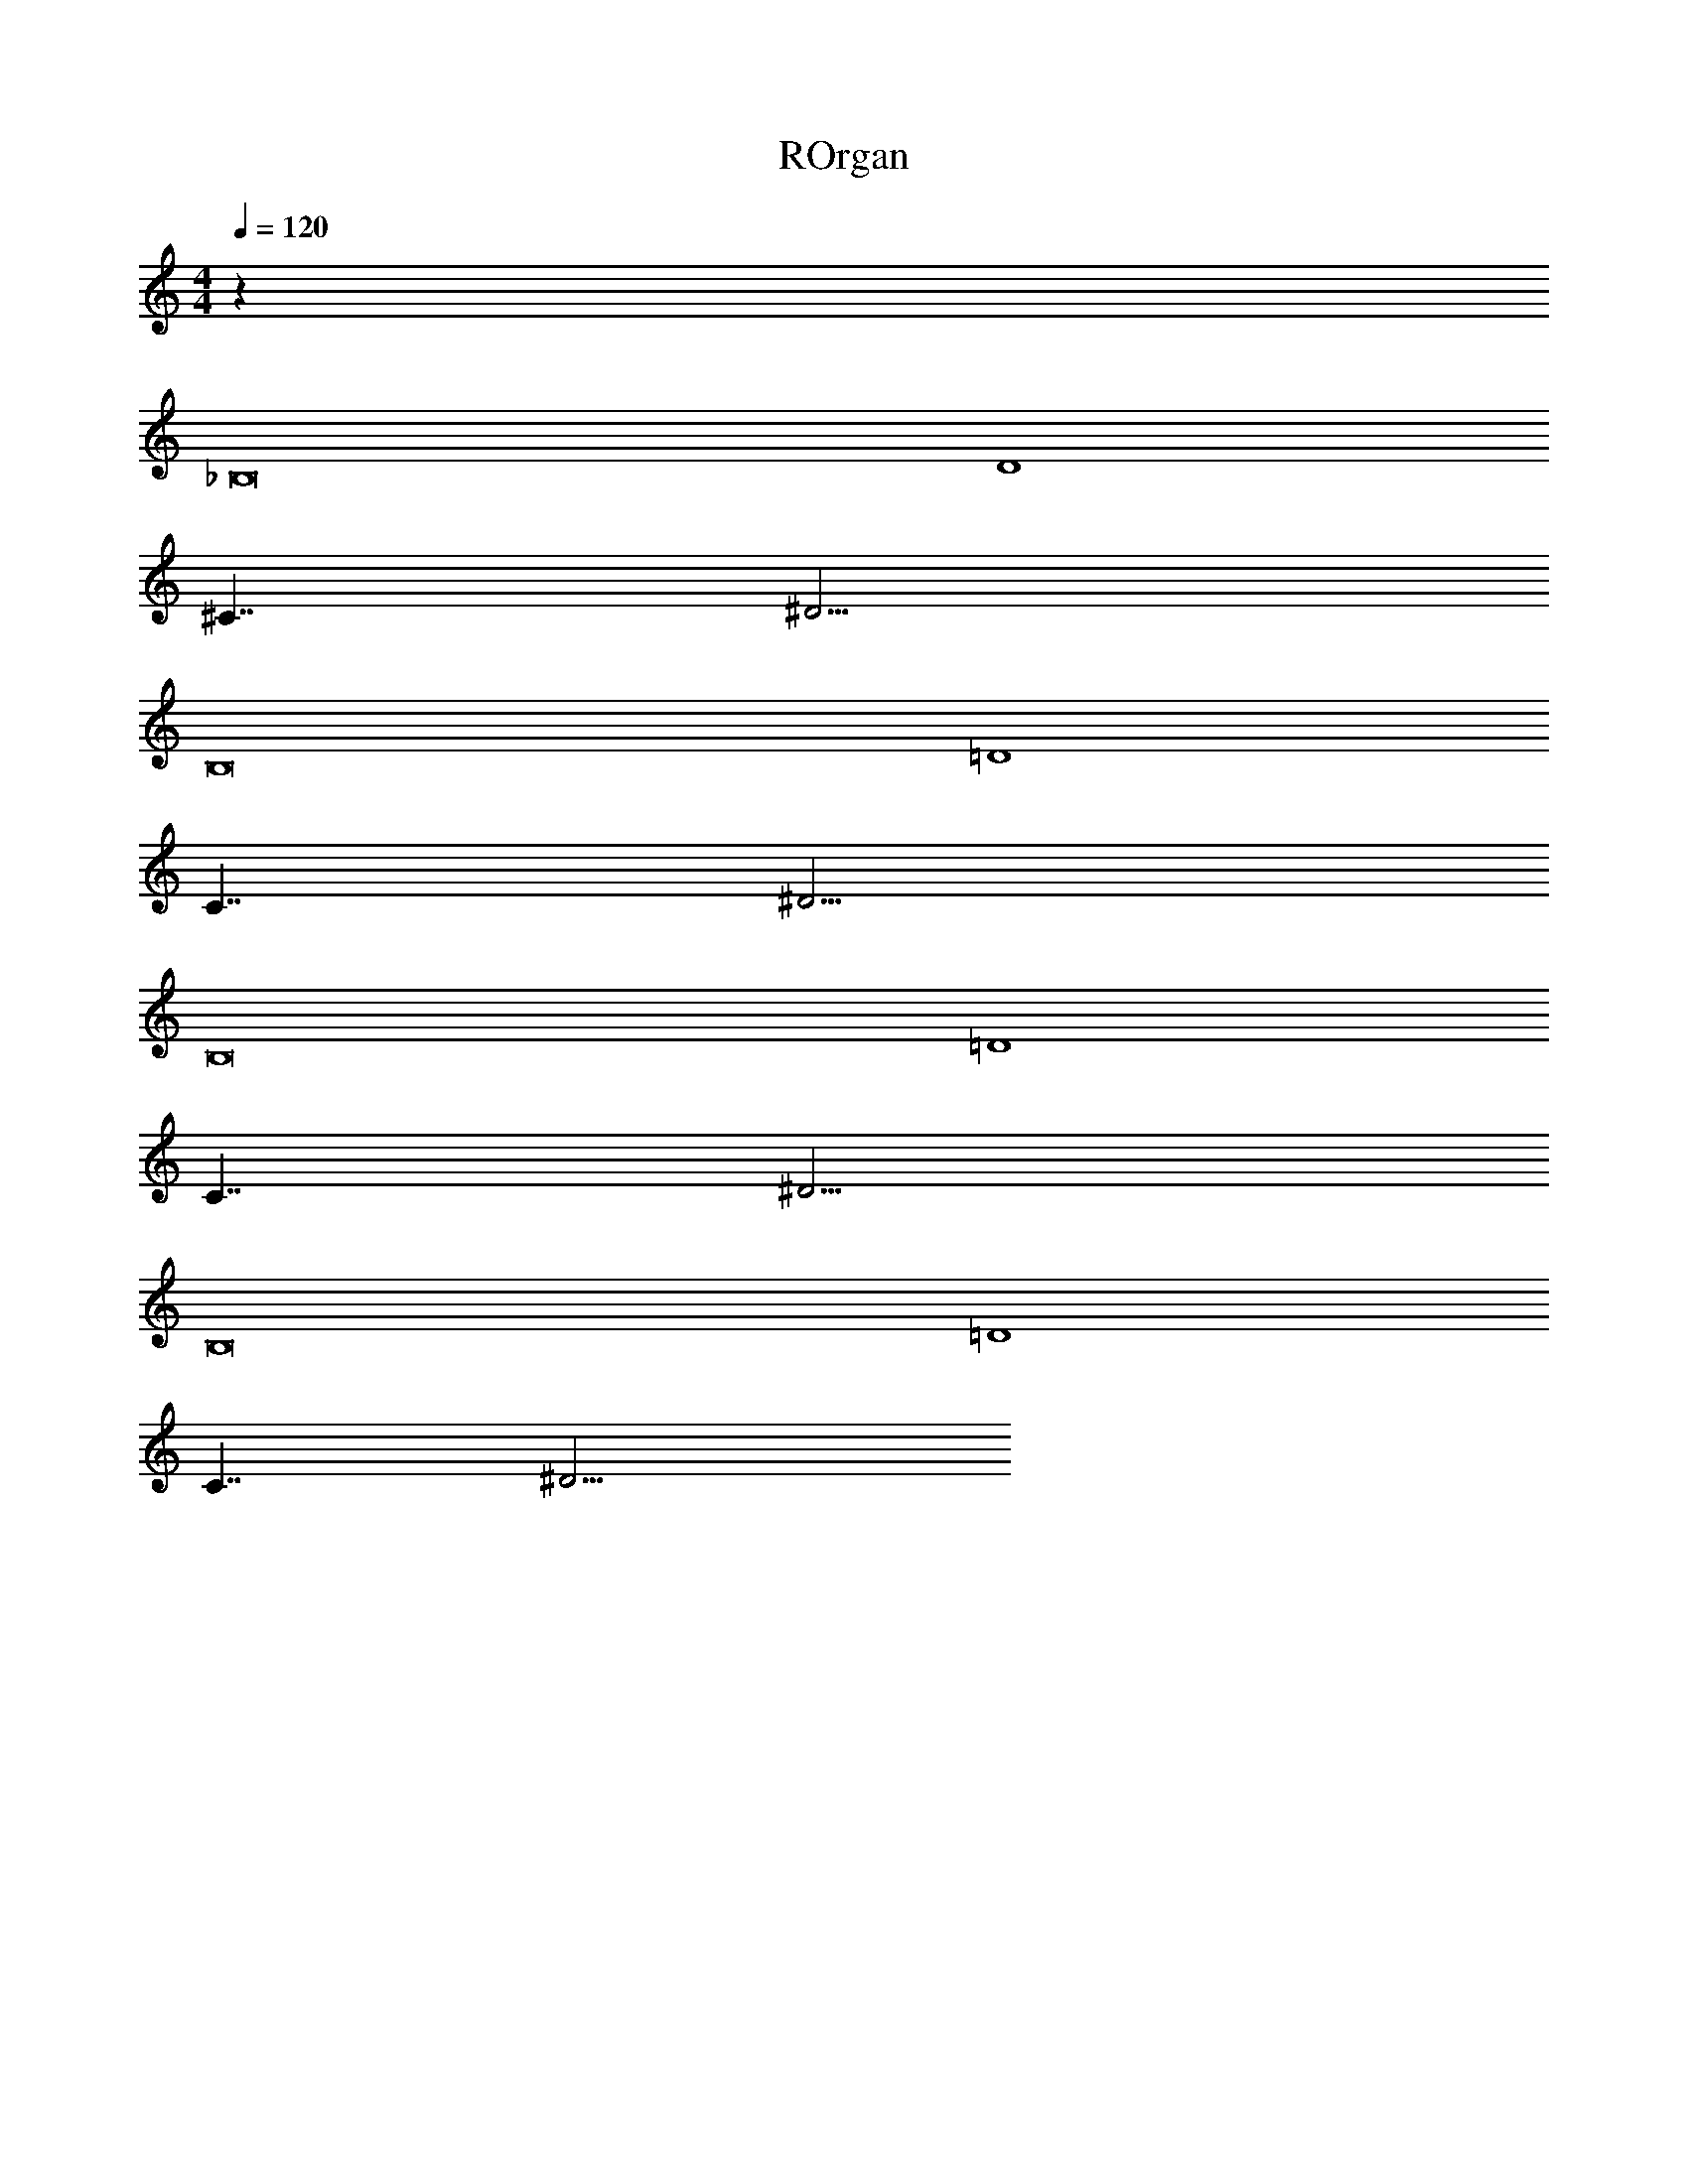 X: 1
T: ROrgan
Z: ABC Generated by Starbound Composer v0.8.6
L: 1/4
M: 4/4
Q: 1/4=120
K: C
z100 
_B,8 
D4 
^C7/4 ^D9/4 
B,8 
=D4 
C7/4 ^D9/4 
B,8 
=D4 
C7/4 ^D9/4 
B,8 
=D4 
C7/4 ^D9/4 

